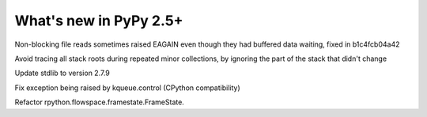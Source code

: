 =======================
What's new in PyPy 2.5+
=======================

.. this is a revision shortly after release-2.5.x
.. startrev: 397b96217b85


Non-blocking file reads sometimes raised EAGAIN even though they
had buffered data waiting, fixed in b1c4fcb04a42


.. branch: vmprof

.. branch: stackroot-speedup-2
Avoid tracing all stack roots during repeated minor collections,
by ignoring the part of the stack that didn't change

.. branch: stdlib-2.7.9
Update stdlib to version 2.7.9

.. branch: fix-kqueue-error2
Fix exception being raised by kqueue.control (CPython compatibility)

.. branch: gitignore

.. branch: framestate2
Refactor rpython.flowspace.framestate.FrameState.
